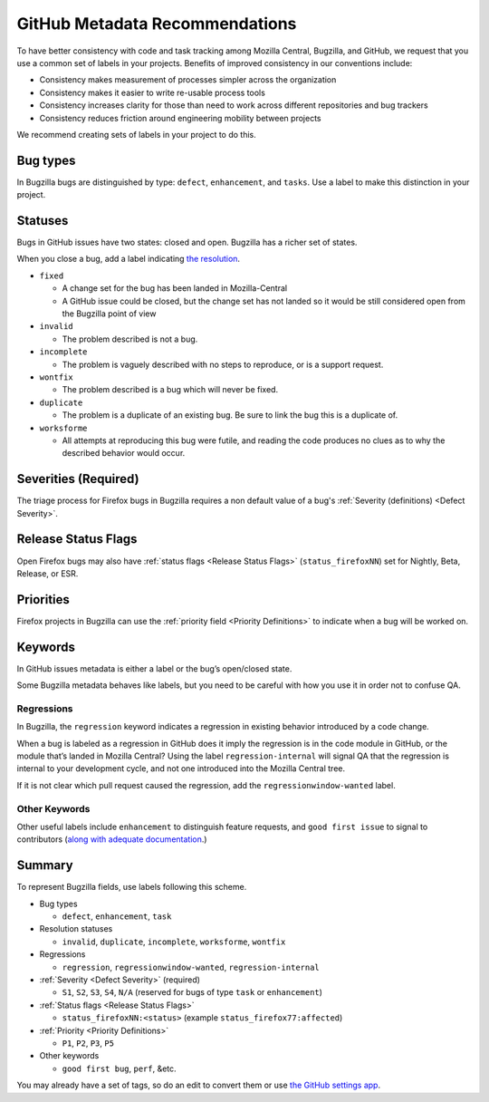 GitHub Metadata Recommendations
===============================

To have better consistency with code and task tracking among Mozilla
Central, Bugzilla, and GitHub, we request that you use a common set of
labels in your projects. Benefits of improved consistency in our
conventions include:

-  Consistency makes measurement of processes simpler across the
   organization
-  Consistency makes it easier to write re-usable process tools
-  Consistency increases clarity for those than need to work across
   different repositories and bug trackers
-  Consistency reduces friction around engineering mobility between
   projects

We recommend creating sets of labels in your project to do this.

Bug types
---------

In Bugzilla bugs are distinguished by type: ``defect``, ``enhancement``,
and ``tasks``. Use a label to make this distinction in your project.

Statuses
--------

Bugs in GitHub issues have two states: closed and open. Bugzilla has a
richer set of states.

When you close a bug, add a label indicating `the
resolution <https://wiki.mozilla.org/BMO/UserGuide/BugStatuses#Resolutions>`__.

-  ``fixed``

   -  A change set for the bug has been landed in Mozilla-Central
   -  A GitHub issue could be closed, but the change set has not
      landed so it would be still considered open from the
      Bugzilla point of view

-  ``invalid``

   -  The problem described is not a bug.

-  ``incomplete``

   -  The problem is vaguely described with no steps to reproduce, or is
      a support request.

-  ``wontfix``

   -  The problem described is a bug which will never be fixed.

-  ``duplicate``

   -  The problem is a duplicate of an existing bug. Be sure to link the
      bug this is a duplicate of.

-  ``worksforme``

   -  All attempts at reproducing this bug were futile, and reading the
      code produces no clues as to why the described behavior would
      occur.

Severities (Required)
---------------------

The triage process for Firefox bugs in Bugzilla requires a non default
value of a bug's :ref:`Severity (definitions) <Defect Severity>`.

Release Status Flags
--------------------

Open Firefox bugs may also have :ref:`status flags <Release Status Flags>`
(``status_firefoxNN``) set for Nightly, Beta, Release, or ESR.

Priorities
----------

Firefox projects in Bugzilla can use the :ref:`priority field <Priority Definitions>`
to indicate when a bug will be worked on.

Keywords
--------

In GitHub issues metadata is either a label or the bug’s open/closed
state.

Some Bugzilla metadata behaves like labels, but you need to be careful
with how you use it in order not to confuse QA.

Regressions
~~~~~~~~~~~

In Bugzilla, the ``regression`` keyword indicates a regression in
existing behavior introduced by a code change.

When a bug is labeled as a regression in GitHub does it imply the
regression is in the code module in GitHub, or the module that’s landed
in Mozilla Central? Using the label ``regression-internal`` will signal
QA that the regression is internal to your development cycle, and not
one introduced into the Mozilla Central tree.

If it is not clear which pull request caused the regression, add the
``regressionwindow-wanted`` label.

Other Keywords
~~~~~~~~~~~~~~

Other useful labels include ``enhancement`` to distinguish feature
requests, and ``good first issue`` to signal to contributors (`along
with adequate
documentation <http://blog.humphd.org/why-good-first-bugs-often-arent/>`__.)

Summary
-------

To represent Bugzilla fields, use labels following this scheme.

-  Bug types

   -  ``defect``, ``enhancement``, ``task``

-  Resolution statuses

   -  ``invalid``, ``duplicate``, ``incomplete``, ``worksforme``,
      ``wontfix``

-  Regressions

   -  ``regression``, ``regressionwindow-wanted``,
      ``regression-internal``


-  :ref:`Severity <Defect Severity>` (required)

   -  ``S1``, ``S2``, ``S3``, ``S4``, ``N/A`` (reserved for bugs
      of type ``task`` or ``enhancement``)

-  :ref:`Status flags <Release Status Flags>`

   -  ``status_firefoxNN:<status>``
      (example ``status_firefox77:affected``)

-  :ref:`Priority <Priority Definitions>`

   -  ``P1``, ``P2``, ``P3``, ``P5``

-  Other keywords

   -  ``good first bug``, ``perf``, &etc.


You may already have a set of tags, so do an edit to convert them
or use `the GitHub settings app <https://github.com/probot/settings>`__.
